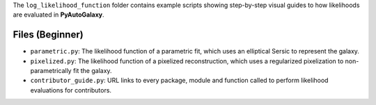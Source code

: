 The ``log_likelihood_function`` folder contains example scripts showing step-by-step visual guides to how likelihoods
are evaluated in **PyAutoGalaxy**.

Files (Beginner)
----------------

- ``parametric.py``: The likelihood function of a parametric fit, which uses an elliptical Sersic to represent the galaxy.
- ``pixelized.py``: The likelihood function of a pixelized reconstruction, which uses a regularized pixelization to non-parametrically fit the galaxy.
- ``contributor_guide.py``: URL links to every package, module and function called to perform likelihood evaluations for contributors.